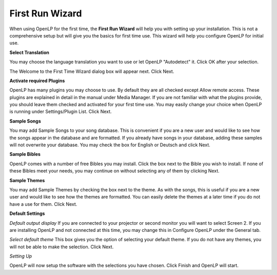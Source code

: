 ================
First Run Wizard
================

When using OpenLP for the first time, the **First Run Wizard** will help you 
with setting up your installation. This is not a comprehensive setup but will 
give you the basics for first time use. This wizard will help you configure 
OpenLP for initial use.

**Select Translation**

.. image:: pics/001-first-time-language.png

You may choose the language translation you want to use or let OpenLP 
"Autodetect" it. Click OK after your selection.

The Welcome to the First Time Wizard dialog box will appear next. Click Next.

.. image:: pics/002-first-time-wizard-welcome.png

**Activate required Plugins**

.. image:: pics/003-first-time-wizard-plugins.png

OpenLP has many plugins you may choose to use. By default they are all checked 
except Allow remote access. These plugins are explained in detail in the manual 
under Media Manager. If you are not familiar with what the plugins provide, you 
should leave them checked and activated for your first time use. You may easily 
change your choice when OpenLP is running under Settings/Plugin List. Click Next.

**Sample Songs**

.. image:: pics/004-first-time-wizard-songs.png

You may add Sample Songs to your song database. This is convenient if you are a 
new user and would like to see how the songs appear in the database and are 
formatted. If you already have songs in your database, adding these samples will 
not overwrite your database. You may check the box for English or Deutsch and 
click Next.

**Sample Bibles**

.. image:: pics/005-first-time-wizard-bibles.png

OpenLP comes with a number of free Bibles you may install. Click the box next to
the Bible you wish to install. If none of these Bibles meet your needs, you may
continue on without selecting any of them by clicking Next.

**Sample Themes**

.. image:: pics/006-first-time-wizard-themes.png

You may add Sample Themes by checking the box next to the theme. As with the 
songs, this is useful if you are a new user and would like to see how the themes
are formatted. You can easily delete the themes at a later time if you do not 
have a use for them. Click Next.

**Default Settings**

.. image:: pics/007-first-time-wizard-settings.png

`Default output display`
If you are connected to your projector or second monitor you will want to select
Screen 2. If you are installing OpenLP and not connected at this time, you may 
change this in Configure OpenLP under the General tab. 

`Select default theme`
This box gives you the option of selecting your default theme. If you do not 
have any themes, you will not be able to make the selection. Click Next.

`Setting Up`

.. image:: pics/010-first-time-wizard-finished.png

OpenLP will now setup the software with the selections you have chosen. Click 
Finish and OpenLP will start.